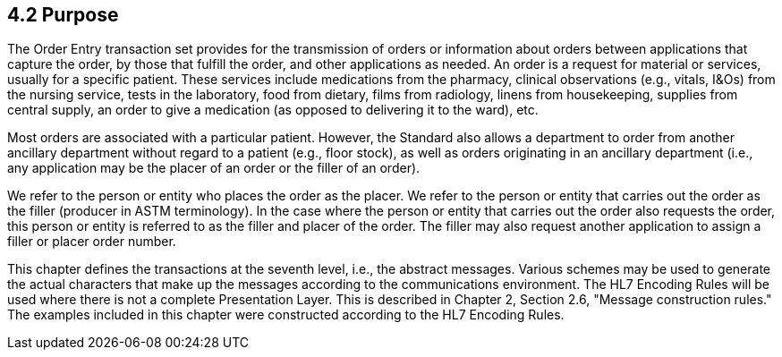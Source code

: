 == 4.2 Purpose

The Order Entry transaction set provides for the transmission of orders or information about orders between applications that capture the order, by those that fulfill the order, and other applications as needed. An order is a request for material or services, usually for a specific patient. These services include medications from the pharmacy, clinical observations (e.g., vitals, I&Os) from the nursing service, tests in the laboratory, food from dietary, films from radiology, linens from housekeeping, supplies from central supply, an order to give a medication (as opposed to delivering it to the ward), etc.

Most orders are associated with a particular patient. However, the Standard also allows a department to order from another ancillary department without regard to a patient (e.g., floor stock), as well as orders originating in an ancillary department (i.e., any application may be the placer of an order or the filler of an order).

We refer to the person or entity who places the order as the placer. We refer to the person or entity that carries out the order as the filler (producer in ASTM terminology). In the case where the person or entity that carries out the order also requests the order, this person or entity is referred to as the filler and placer of the order. The filler may also request another application to assign a filler or placer order number.

This chapter defines the transactions at the seventh level, i.e., the abstract messages. Various schemes may be used to generate the actual characters that make up the messages according to the communications environment. The HL7 Encoding Rules will be used where there is not a complete Presentation Layer. This is described in Chapter 2, Section 2.6, "Message construction rules." The examples included in this chapter were constructed according to the HL7 Encoding Rules.

